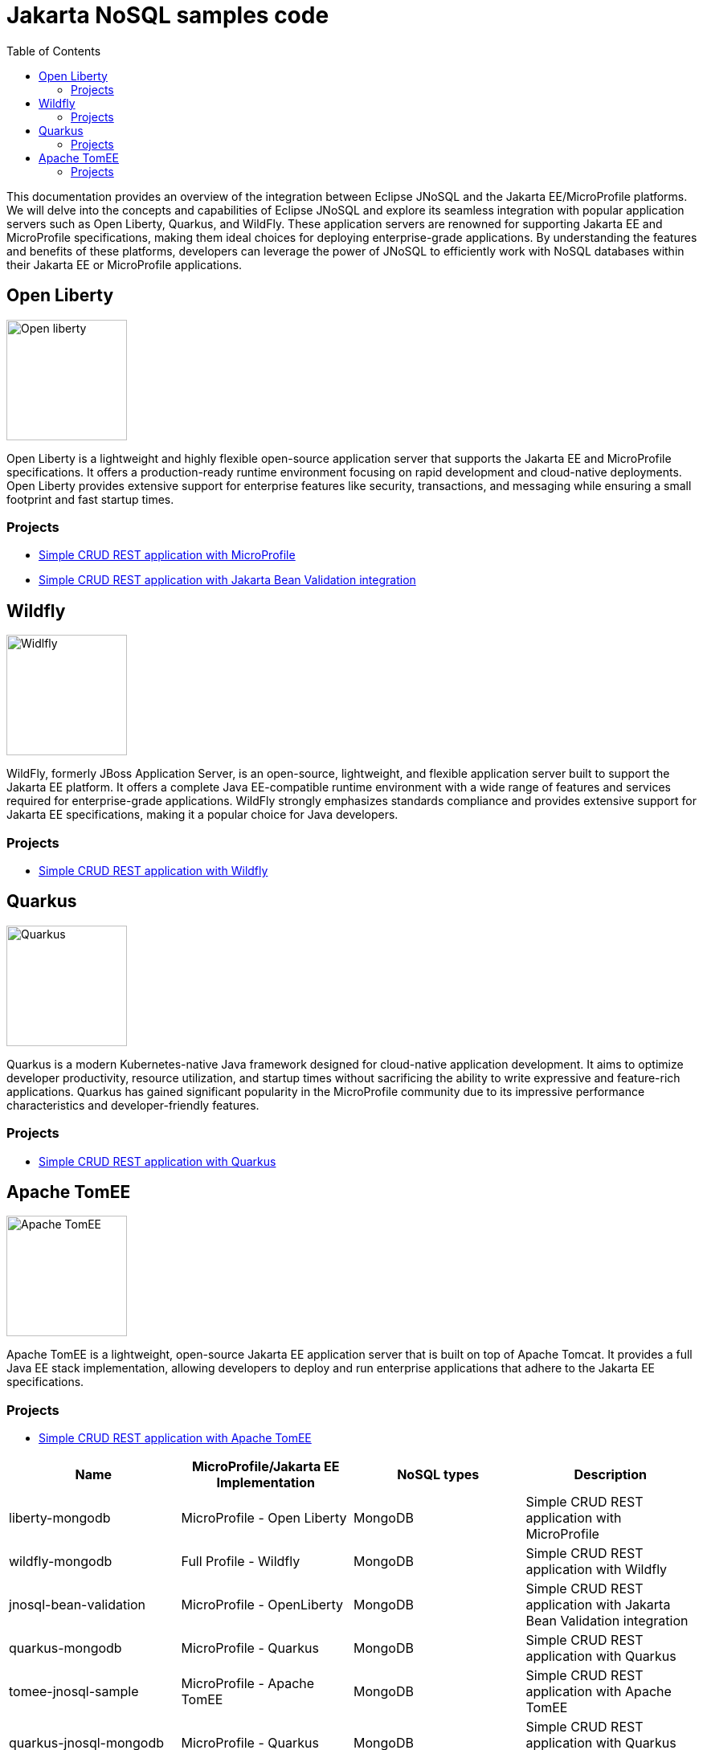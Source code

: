 = Jakarta NoSQL samples code
:toc: auto

This documentation provides an overview of the integration between Eclipse JNoSQL and the Jakarta EE/MicroProfile platforms. We will delve into the concepts and capabilities of Eclipse JNoSQL and explore its seamless integration with popular application servers such as Open Liberty, Quarkus, and WildFly. These application servers are renowned for supporting Jakarta EE and MicroProfile specifications, making them ideal choices for deploying enterprise-grade applications. By understanding the features and benefits of these platforms, developers can leverage the power of JNoSQL to efficiently work with NoSQL databases within their Jakarta EE or MicroProfile applications.

== Open Liberty

image::pictures/open-liberty.png[Open liberty, width=150px]

Open Liberty is a lightweight and highly flexible open-source application server that supports the Jakarta EE and MicroProfile specifications. It offers a production-ready runtime environment focusing on rapid development and cloud-native deployments. Open Liberty provides extensive support for enterprise features like security, transactions, and messaging while ensuring a small footprint and fast startup times.

=== Projects

* link:liberty-mongodb/[Simple CRUD REST application with MicroProfile]
* link:jnosql-bean-validation/[Simple CRUD REST application with Jakarta Bean Validation integration]

== Wildfly

image::pictures/wildfly.png[Widlfly, width=150px]

WildFly, formerly JBoss Application Server, is an open-source, lightweight, and flexible application server built to support the Jakarta EE platform. It offers a complete Java EE-compatible runtime environment with a wide range of features and services required for enterprise-grade applications. WildFly strongly emphasizes standards compliance and provides extensive support for Jakarta EE specifications, making it a popular choice for Java developers.

=== Projects

* link:wildfly-mongodb/[Simple CRUD REST application with Wildfly]

== Quarkus

image::pictures/quarkus.png[Quarkus, width=150px]

Quarkus is a modern Kubernetes-native Java framework designed for cloud-native application development. It aims to optimize developer productivity, resource utilization, and startup times without sacrificing the ability to write expressive and feature-rich applications. Quarkus has gained significant popularity in the MicroProfile community due to its impressive performance characteristics and developer-friendly features.

=== Projects

* link:quarkus-mongodb/[Simple CRUD REST application with Quarkus]


== Apache TomEE

image::pictures/tomee.png[Apache TomEE, width=150px]

Apache TomEE is a lightweight, open-source Jakarta EE application server that is built on top of Apache Tomcat. It provides a full Java EE stack implementation, allowing developers to deploy and run enterprise applications that adhere to the Jakarta EE specifications.

=== Projects

* link:tomee-jnosql-sample/[Simple CRUD REST application with Apache TomEE]

[cols="Table's name"]
|===
|Name|MicroProfile/Jakarta EE Implementation|NoSQL types|Description

|liberty-mongodb
|MicroProfile - Open Liberty
|MongoDB
|Simple CRUD REST application with MicroProfile

|wildfly-mongodb
|Full Profile - Wildfly
|MongoDB
|Simple CRUD REST application with Wildfly 

|jnosql-bean-validation
|MicroProfile - OpenLiberty
|MongoDB
|Simple CRUD REST application with Jakarta Bean Validation integration

|quarkus-mongodb
|MicroProfile - Quarkus
|MongoDB
|Simple CRUD REST application with Quarkus

|tomee-jnosql-sample
|MicroProfile - Apache TomEE
|MongoDB
|Simple CRUD REST application with Apache TomEE

|quarkus-jnosql-mongodb
|MicroProfile - Quarkus
|MongoDB
|Simple CRUD REST application with Quarkus using Records as entity

|===
